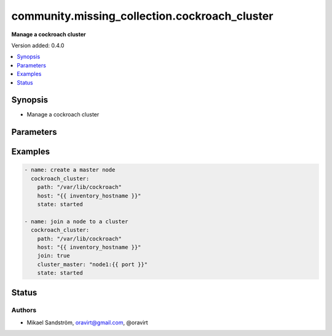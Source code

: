 .. _community.missing_collection.cockroach_cluster_module:


**********************************************
community.missing_collection.cockroach_cluster
**********************************************

**Manage a cockroach cluster**


Version added: 0.4.0

.. contents::
   :local:
   :depth: 1


Synopsis
--------
- Manage a cockroach cluster




Parameters
----------

.. raw:: html

    <table  border=0 cellpadding=0 class="documentation-table">
        <tr>
            <th colspan="1">Parameter</th>
            <th>Choices/<font color="blue">Defaults</font></th>
            <th width="100%">Comments</th>
        </tr>
            <tr>
                <td colspan="1">
                    <div class="ansibleOptionAnchor" id="parameter-"></div>
                    <b>name</b>
                    <a class="ansibleOptionLink" href="#parameter-" title="Permalink to this option"></a>
                    <div style="font-size: small">
                        <span style="color: purple">-</span>
                         / <span style="color: red">required</span>
                    </div>
                </td>
                <td>
                        <b>Default:</b><br/><div style="color: blue">"None"</div>
                </td>
                <td>
                        <div>The name of the service</div>
                </td>
            </tr>
    </table>
    <br/>




Examples
--------

.. code-block:: yaml

    - name: create a master node
      cockroach_cluster:
        path: "/var/lib/cockroach"
        host: "{{ inventory_hostname }}"
        state: started

    - name: join a node to a cluster
      cockroach_cluster:
        path: "/var/lib/cockroach"
        host: "{{ inventory_hostname }}"
        join: true
        cluster_master: "node1:{{ port }}"
        state: started




Status
------


Authors
~~~~~~~

- Mikael Sandström, oravirt@gmail.com, @oravirt
